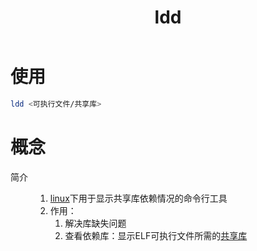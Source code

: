 :PROPERTIES:
:ID:       e0d36f23-9091-4354-a15f-100166065bd8
:END:
#+title: ldd
#+LAST_MODIFIED: 2025-03-13 16:19:44

* 使用
#+begin_src bash
ldd <可执行文件/共享库>
#+end_src


* 概念
- 简介 ::
  1. [[id:ec7aef91-2628-4ba9-b300-16652314877f][linux]]下用于显示共享库依赖情况的命令行工具
  2. 作用：
     1) 解决库缺失问题
     2) 查看依赖库：显示ELF可执行文件所需的[[id:222168b4-b248-4dd4-8756-13199e8f6594][共享库]]
